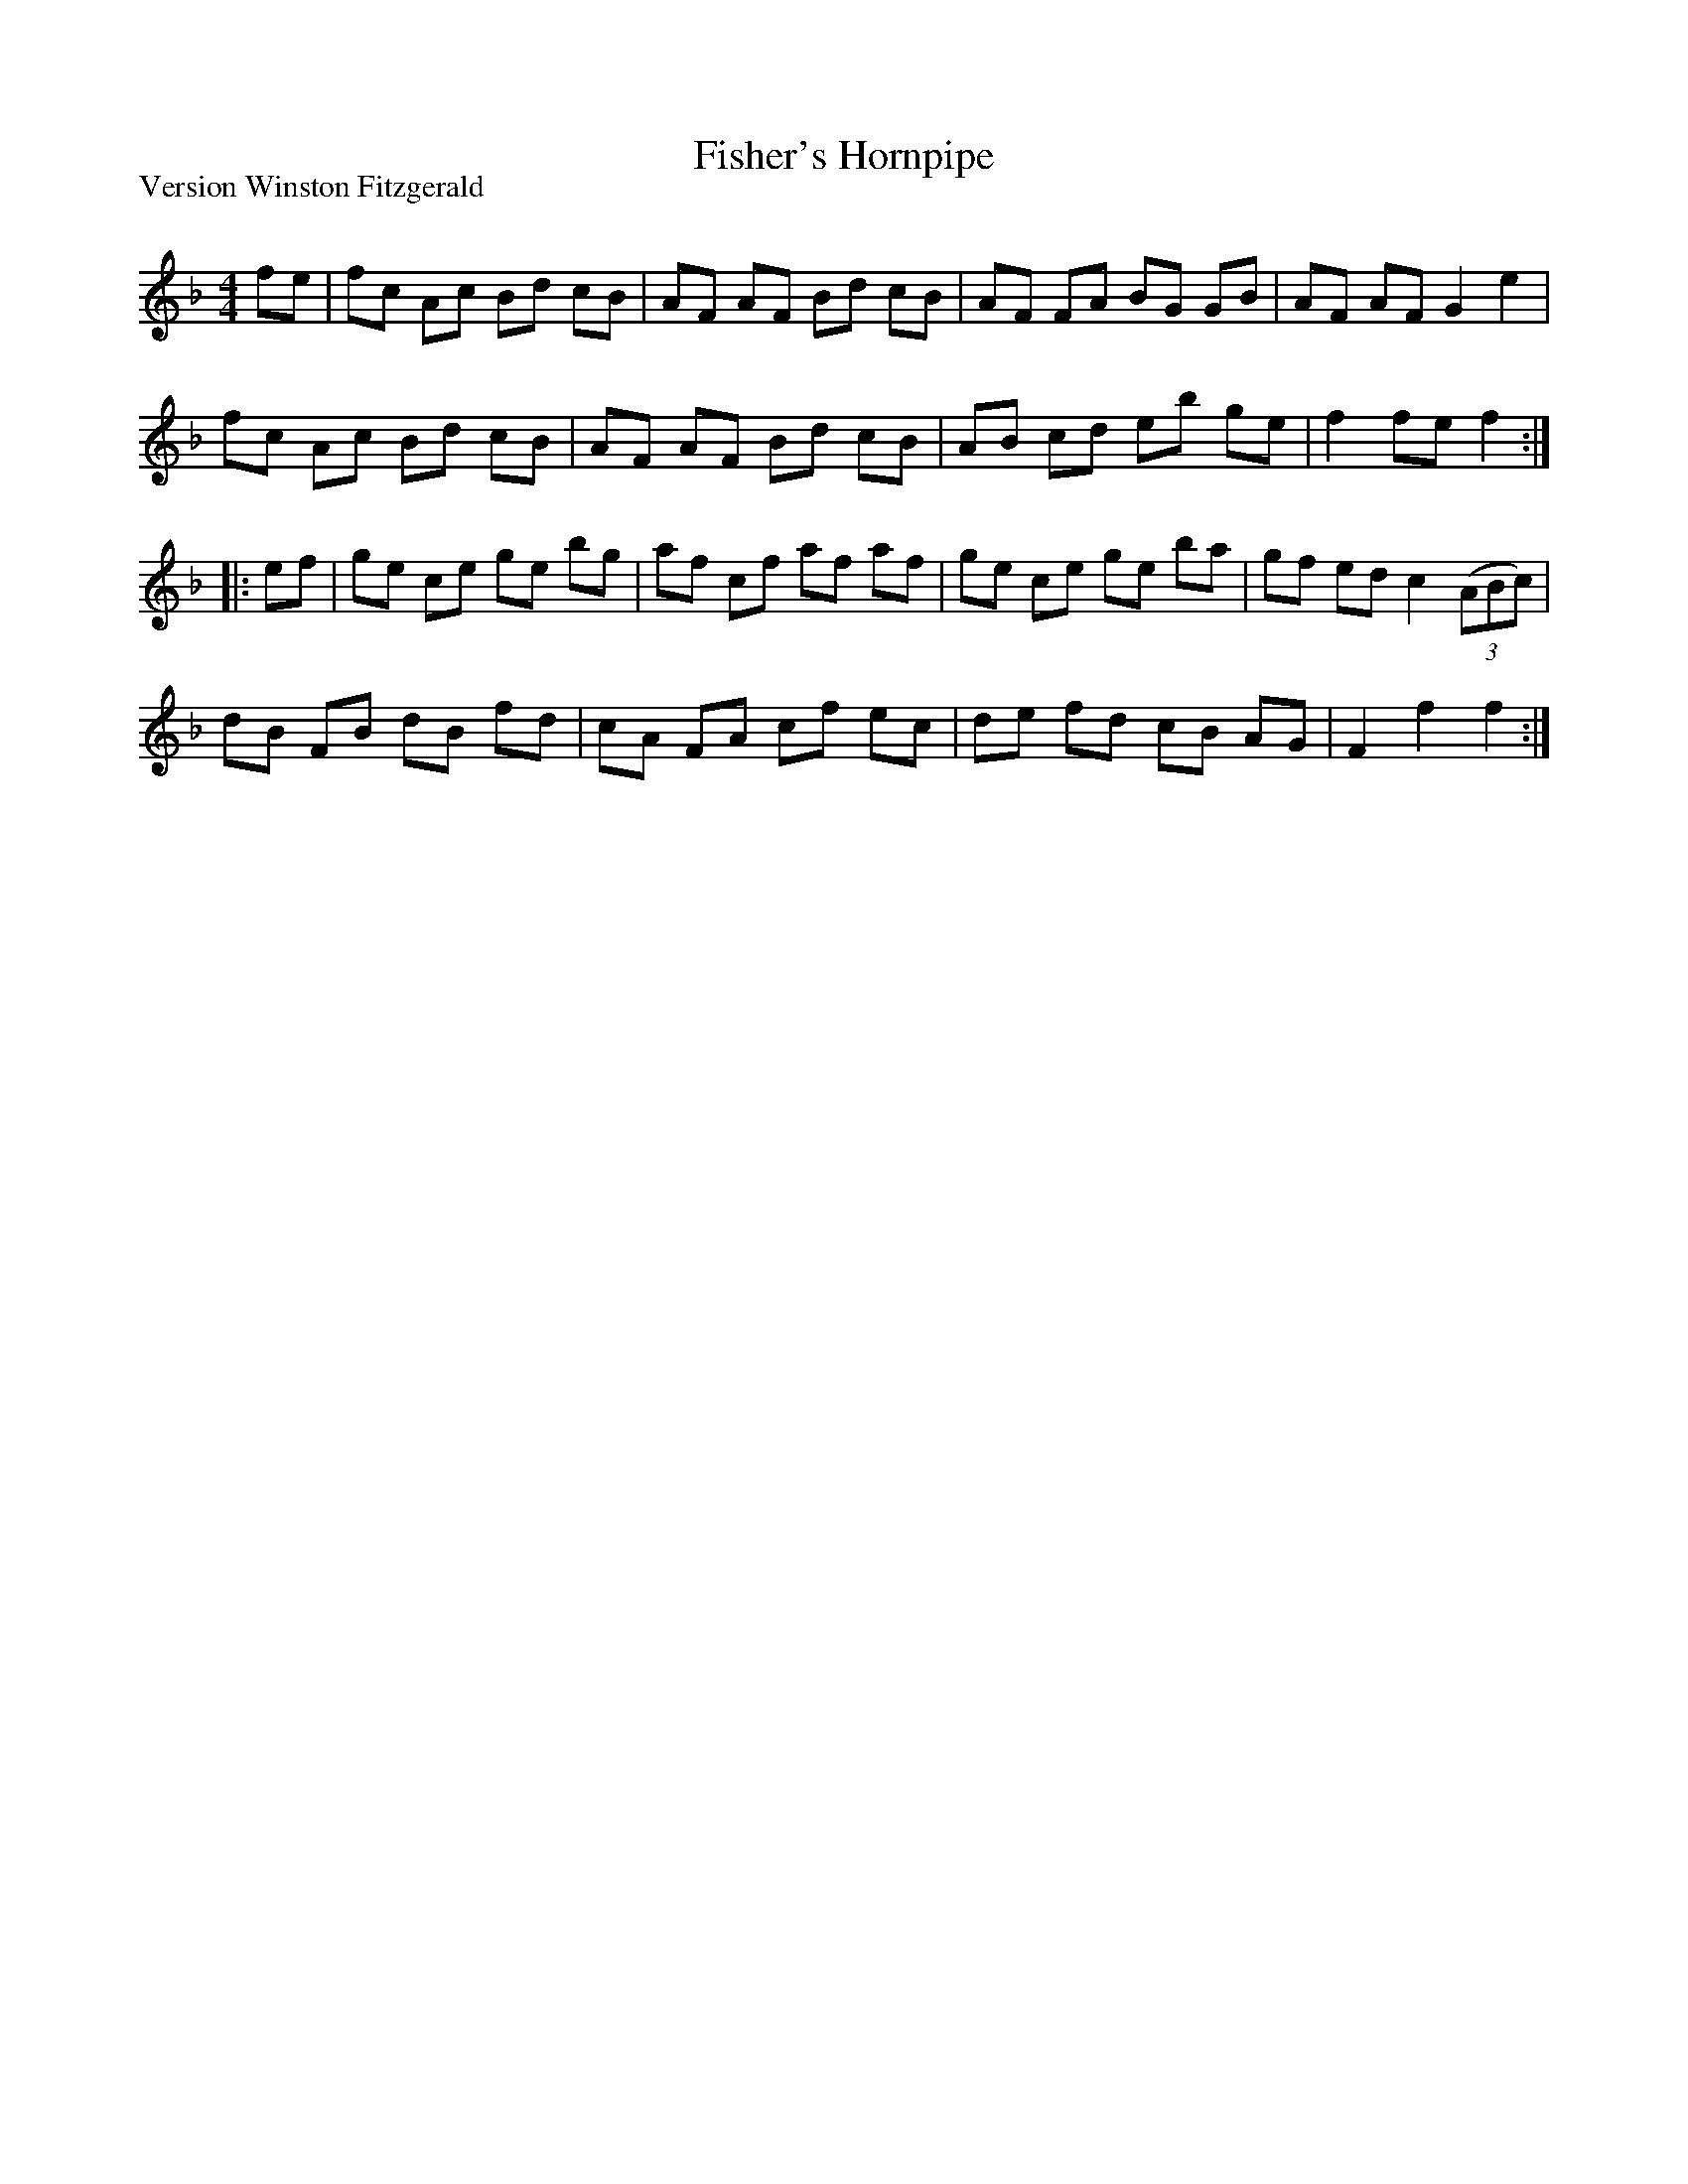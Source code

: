 X:1
T: Fisher's Hornpipe
P:Version Winston Fitzgerald
R:Reel
Q: 232
K:F
M:4/4
L:1/8
fe|fc Ac Bd cB|AF AF Bd cB|AF FA BG GB|AF AF G2 e2|
fc Ac Bd cB|AF AF Bd cB|AB cd eb ge|f2 fe f2:|
|:ef|ge ce ge bg|af cf af af|ge ce ge ba|gf ed c2 ((3ABc)|
dB FB dB fd|cA FA cf ec|de fd cB AG|F2 f2 f2:|
